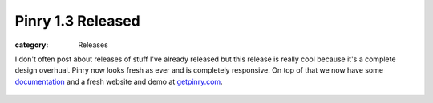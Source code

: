 Pinry 1.3 Released
===================
:category: Releases

I don't often post about releases of stuff I've already released but this
release is really cool because it's a complete design overhual. Pinry now looks
fresh as ever and is completely responsive. On top of that we now have some
`documentation`_ and a fresh website and demo at `getpinry.com`_.

.. figure:: {filename}/images/2013-09-26-pinry-1-3-released/pinry.jpg
   :alt: Pinry's Demo Site


.. Links

.. _getpinry.com: http://getpinry.com/
.. _documentation: https://pinry.readthedocs.org/

